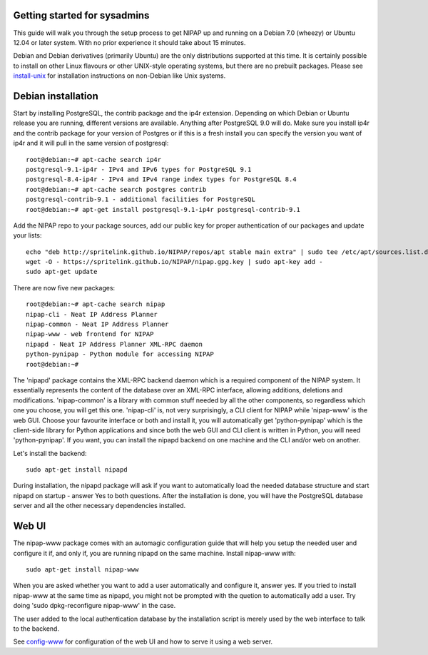 Getting started for sysadmins
-----------------------------
This guide will walk you through the setup process to get NIPAP up and running
on a Debian 7.0 (wheezy) or Ubuntu 12.04 or later system. With no prior
experience it should take about 15 minutes.

Debian and Debian derivatives (primarily Ubuntu) are the only distributions
supported at this time. It is certainly possible to install on other Linux
flavours or other UNIX-style operating systems, but there are no prebuilt
packages. Please see `install-unix <install-unix.rst>`_ for installation
instructions on non-Debian like Unix systems.

Debian installation
-------------------
Start by installing PostgreSQL, the contrib package and the ip4r extension.
Depending on which Debian or Ubuntu release you are running, different versions
are available. Anything after PostgreSQL 9.0 will do. Make sure you install
ip4r and the contrib package for your version of Postgres or if this is a fresh
install you can specify the version you want of ip4r and it will pull in the
same version of postgresql::

    root@debian:~# apt-cache search ip4r
    postgresql-9.1-ip4r - IPv4 and IPv6 types for PostgreSQL 9.1
    postgresql-8.4-ip4r - IPv4 and IPv4 range index types for PostgreSQL 8.4
    root@debian:~# apt-cache search postgres contrib
    postgresql-contrib-9.1 - additional facilities for PostgreSQL
    root@debian:~# apt-get install postgresql-9.1-ip4r postgresql-contrib-9.1

Add the NIPAP repo to your package sources, add our public key for proper
authentication of our packages and update your lists::

    echo "deb http://spritelink.github.io/NIPAP/repos/apt stable main extra" | sudo tee /etc/apt/sources.list.d/nipap.list
    wget -O - https://spritelink.github.io/NIPAP/nipap.gpg.key | sudo apt-key add -
    sudo apt-get update

There are now five new packages::

    root@debian:~# apt-cache search nipap
    nipap-cli - Neat IP Address Planner
    nipap-common - Neat IP Address Planner
    nipap-www - web frontend for NIPAP
    nipapd - Neat IP Address Planner XML-RPC daemon
    python-pynipap - Python module for accessing NIPAP
    root@debian:~#

The 'nipapd' package contains the XML-RPC backend daemon which is a required
component of the NIPAP system. It essentially represents the content of the
database over an XML-RPC interface, allowing additions, deletions and
modifications. 'nipap-common' is a library with common stuff needed by all the
other components, so regardless which one you choose, you will get this one.
'nipap-cli' is, not very surprisingly, a CLI client for NIPAP while 'nipap-www'
is the web GUI. Choose your favourite interface or both and install it, you
will automatically get 'python-pynipap' which is the client-side library for
Python applications and since both the web GUI and CLI client is written in
Python, you will need 'python-pynipap'. If you want, you can install the nipapd
backend on one machine and the CLI and/or web on another.

Let's install the backend::

    sudo apt-get install nipapd

During installation, the nipapd package will ask if you want to automatically
load the needed database structure and start nipapd on startup - answer Yes to
both questions. After the installation is done, you will have the PostgreSQL
database server and all the other necessary dependencies installed.


Web UI
------
The nipap-www package comes with an automagic configuration guide that will
help you setup the needed user and configure it if, and only if, you are
running nipapd on the same machine. Install nipap-www with::

    sudo apt-get install nipap-www

When you are asked whether you want to add a user automatically and configure
it, answer yes. If you tried to install nipap-www at the same time as nipapd,
you might not be prompted with the quetion to automatically add a user. Try
doing 'sudo dpkg-reconfigure nipap-www' in the case.

The user added to the local authentication database by the installation script
is merely used by the web interface to talk to the backend.

See `config-www <config-www.rst>`_ for configuration of the web UI and how to
serve it using a web server.
